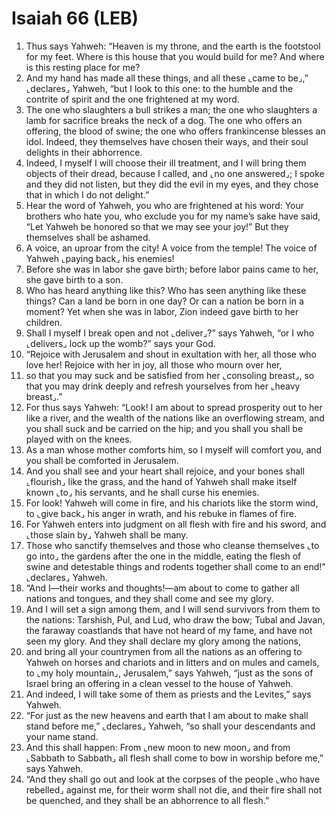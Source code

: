 * Isaiah 66 (LEB)
:PROPERTIES:
:ID: LEB/23-ISA66
:END:

1. Thus says Yahweh: “Heaven is my throne, and the earth is the footstool for my feet. Where is this house that you would build for me? And where is this resting place for me?
2. And my hand has made all these things, and all these ⌞came to be⌟,” ⌞declares⌟ Yahweh, “but I look to this one: to the humble and the contrite of spirit and the one frightened at my word.
3. The one who slaughters a bull strikes a man; the one who slaughters a lamb for sacrifice breaks the neck of a dog. The one who offers an offering, the blood of swine; the one who offers frankincense blesses an idol. Indeed, they themselves have chosen their ways, and their soul delights in their abhorrence.
4. Indeed, I myself I will choose their ill treatment, and I will bring them objects of their dread, because I called, and ⌞no one answered⌟; I spoke and they did not listen, but they did the evil in my eyes, and they chose that in which I do not delight.”
5. Hear the word of Yahweh, you who are frightened at his word: Your brothers who hate you, who exclude you for my name’s sake have said, “Let Yahweh be honored so that we may see your joy!” But they themselves shall be ashamed.
6. A voice, an uproar from the city! A voice from the temple! The voice of Yahweh ⌞paying back⌟ his enemies!
7. Before she was in labor she gave birth; before labor pains came to her, she gave birth to a son.
8. Who has heard anything like this? Who has seen anything like these things? Can a land be born in one day? Or can a nation be born in a moment? Yet when she was in labor, Zion indeed gave birth to her children.
9. Shall I myself I break open and not ⌞deliver⌟?” says Yahweh, “or I who ⌞delivers⌟ lock up the womb?” says your God.
10. “Rejoice with Jerusalem and shout in exultation with her, all those who love her! Rejoice with her in joy, all those who mourn over her,
11. so that you may suck and be satisfied from her ⌞consoling breast⌟, so that you may drink deeply and refresh yourselves from her ⌞heavy breast⌟.”
12. For thus says Yahweh: “Look! I am about to spread prosperity out to her like a river, and the wealth of the nations like an overflowing stream, and you shall suck and be carried on the hip; and you shall you shall be played with on the knees.
13. As a man whose mother comforts him, so I myself will comfort you, and you shall be comforted in Jerusalem.
14. And you shall see and your heart shall rejoice, and your bones shall ⌞flourish⌟ like the grass, and the hand of Yahweh shall make itself known ⌞to⌟ his servants, and he shall curse his enemies.
15. For look! Yahweh will come in fire, and his chariots like the storm wind, to ⌞give back⌟ his anger in wrath, and his rebuke in flames of fire.
16. For Yahweh enters into judgment on all flesh with fire and his sword, and ⌞those slain by⌟ Yahweh shall be many.
17. Those who sanctify themselves and those who cleanse themselves ⌞to go into⌟ the gardens after the one in the middle, eating the flesh of swine and detestable things and rodents together shall come to an end!” ⌞declares⌟ Yahweh.
18. “And I—their works and thoughts!—am about to come to gather all nations and tongues, and they shall come and see my glory.
19. And I will set a sign among them, and I will send survivors from them to the nations: Tarshish, Pul, and Lud, who draw the bow; Tubal and Javan, the faraway coastlands that have not heard of my fame, and have not seen my glory. And they shall declare my glory among the nations,
20. and bring all your countrymen from all the nations as an offering to Yahweh on horses and chariots and in litters and on mules and camels, to ⌞my holy mountain⌟, Jerusalem,” says Yahweh, “just as the sons of Israel bring an offering in a clean vessel to the house of Yahweh.
21. And indeed, I will take some of them as priests and the Levites,” says Yahweh.
22. “For just as the new heavens and earth that I am about to make shall stand before me,” ⌞declares⌟ Yahweh, “so shall your descendants and your name stand.
23. And this shall happen: From ⌞new moon to new moon⌟ and from ⌞Sabbath to Sabbath⌟ all flesh shall come to bow in worship before me,” says Yahweh.
24. “And they shall go out and look at the corpses of the people ⌞who have rebelled⌟ against me, for their worm shall not die, and their fire shall not be quenched, and they shall be an abhorrence to all flesh.”
